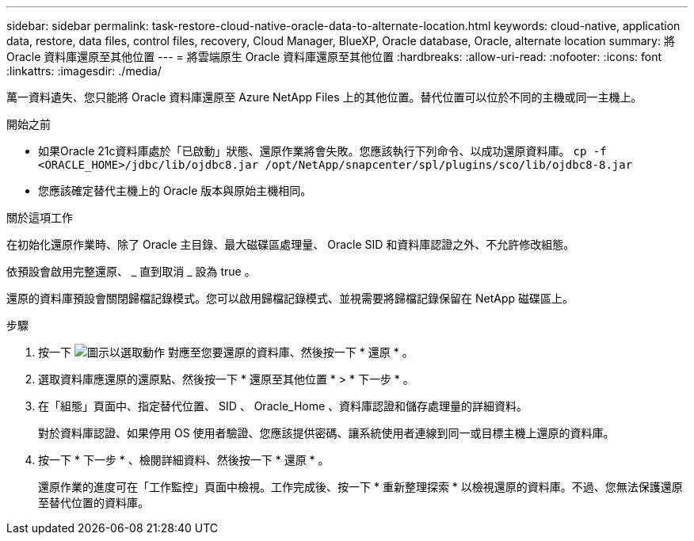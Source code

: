 ---
sidebar: sidebar 
permalink: task-restore-cloud-native-oracle-data-to-alternate-location.html 
keywords: cloud-native, application data, restore, data files, control files, recovery, Cloud Manager, BlueXP, Oracle database, Oracle, alternate location 
summary: 將 Oracle 資料庫還原至其他位置 
---
= 將雲端原生 Oracle 資料庫還原至其他位置
:hardbreaks:
:allow-uri-read: 
:nofooter: 
:icons: font
:linkattrs: 
:imagesdir: ./media/


[role="lead"]
萬一資料遺失、您只能將 Oracle 資料庫還原至 Azure NetApp Files 上的其他位置。替代位置可以位於不同的主機或同一主機上。

.開始之前
* 如果Oracle 21c資料庫處於「已啟動」狀態、還原作業將會失敗。您應該執行下列命令、以成功還原資料庫。
`cp -f <ORACLE_HOME>/jdbc/lib/ojdbc8.jar /opt/NetApp/snapcenter/spl/plugins/sco/lib/ojdbc8-8.jar`
* 您應該確定替代主機上的 Oracle 版本與原始主機相同。


.關於這項工作
在初始化還原作業時、除了 Oracle 主目錄、最大磁碟區處理量、 Oracle SID 和資料庫認證之外、不允許修改組態。

依預設會啟用完整還原、 _ 直到取消 _ 設為 true 。

還原的資料庫預設會關閉歸檔記錄模式。您可以啟用歸檔記錄模式、並視需要將歸檔記錄保留在 NetApp 磁碟區上。

.步驟
. 按一下 image:icon-action.png["圖示以選取動作"] 對應至您要還原的資料庫、然後按一下 * 還原 * 。
. 選取資料庫應還原的還原點、然後按一下 * 還原至其他位置 * > * 下一步 * 。
. 在「組態」頁面中、指定替代位置、 SID 、 Oracle_Home 、資料庫認證和儲存處理量的詳細資料。
+
對於資料庫認證、如果停用 OS 使用者驗證、您應該提供密碼、讓系統使用者連線到同一或目標主機上還原的資料庫。

. 按一下 * 下一步 * 、檢閱詳細資料、然後按一下 * 還原 * 。
+
還原作業的進度可在「工作監控」頁面中檢視。工作完成後、按一下 * 重新整理探索 * 以檢視還原的資料庫。不過、您無法保護還原至替代位置的資料庫。


